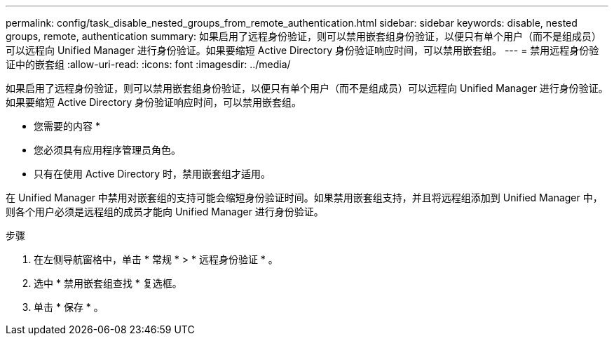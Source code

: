 ---
permalink: config/task_disable_nested_groups_from_remote_authentication.html 
sidebar: sidebar 
keywords: disable, nested groups, remote, authentication 
summary: 如果启用了远程身份验证，则可以禁用嵌套组身份验证，以便只有单个用户（而不是组成员）可以远程向 Unified Manager 进行身份验证。如果要缩短 Active Directory 身份验证响应时间，可以禁用嵌套组。 
---
= 禁用远程身份验证中的嵌套组
:allow-uri-read: 
:icons: font
:imagesdir: ../media/


[role="lead"]
如果启用了远程身份验证，则可以禁用嵌套组身份验证，以便只有单个用户（而不是组成员）可以远程向 Unified Manager 进行身份验证。如果要缩短 Active Directory 身份验证响应时间，可以禁用嵌套组。

* 您需要的内容 *

* 您必须具有应用程序管理员角色。
* 只有在使用 Active Directory 时，禁用嵌套组才适用。


在 Unified Manager 中禁用对嵌套组的支持可能会缩短身份验证时间。如果禁用嵌套组支持，并且将远程组添加到 Unified Manager 中，则各个用户必须是远程组的成员才能向 Unified Manager 进行身份验证。

.步骤
. 在左侧导航窗格中，单击 * 常规 * > * 远程身份验证 * 。
. 选中 * 禁用嵌套组查找 * 复选框。
. 单击 * 保存 * 。


